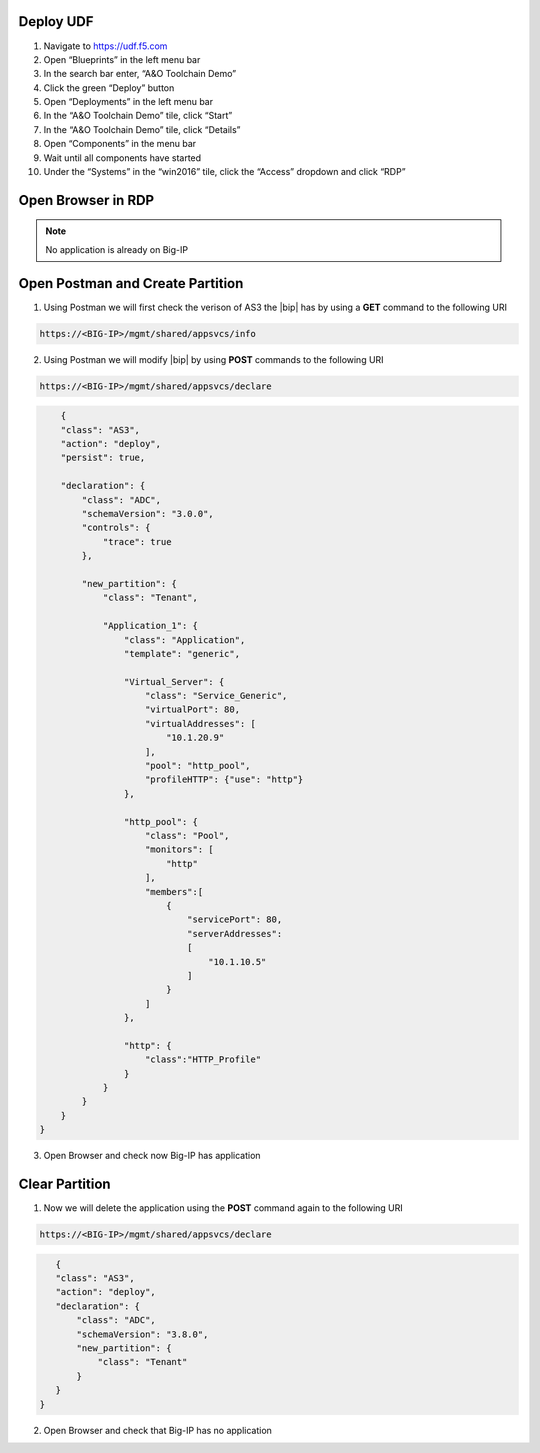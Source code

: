 Deploy UDF
-----------
.. image:: /_static/udf.png

1. Navigate to https://udf.f5.com

2. Open “Blueprints” in the left menu bar

3. In the search bar enter, “A&O Toolchain Demo”

4. Click the green “Deploy” button

5. Open “Deployments” in the left menu bar

6. In the “A&O Toolchain Demo” tile, click “Start”

7. In the “A&O Toolchain Demo” tile, click “Details”

8. Open “Components” in the menu bar

9. Wait until all components have started

10. Under the “Systems” in the “win2016” tile, click the “Access” dropdown and click “RDP”

Open Browser in RDP
-----------

.. NOTE:: No application is already on Big-IP

.. image:: /_static/noapp.png

Open Postman and Create Partition
-----------
1. Using Postman we will first check the verison of AS3 the |bip| has by using a **GET** command to the following URI 

.. code-block:: TMSH

    https://<BIG-IP>/mgmt/shared/appsvcs/info

2. Using Postman we will modify |bip| by using **POST** commands to the following URI 


.. code-block:: TMSH

    https://<BIG-IP>/mgmt/shared/appsvcs/declare

.. code-block:: JSON

        {
        "class": "AS3",
        "action": "deploy",
        "persist": true,
        
        "declaration": {
            "class": "ADC",
            "schemaVersion": "3.0.0",
            "controls": {
                "trace": true
            },
            
            "new_partition": {
                "class": "Tenant",
                
                "Application_1": {
                    "class": "Application",
                    "template": "generic",

                    "Virtual_Server": {
                        "class": "Service_Generic",
                        "virtualPort": 80,
                        "virtualAddresses": [
                            "10.1.20.9"	
                        ],
                        "pool": "http_pool",
                        "profileHTTP": {"use": "http"}
                    },
                    
                    "http_pool": {
                        "class": "Pool",
                        "monitors": [
                            "http"	
                        ],
                        "members":[
                            {
                                "servicePort": 80,
                                "serverAddresses": 
                                [
                                    "10.1.10.5"
                                ]
                            }
                        ]
                    },
                    
                    "http": {
                        "class":"HTTP_Profile"
                    }
                }
            }
        }
    }

3. Open Browser and check now Big-IP has application 



Clear Partition
-----------

1. Now we will delete the application using the **POST** command again to the following URI 

.. code-block:: TMSH

    https://<BIG-IP>/mgmt/shared/appsvcs/declare

.. code-block:: JSON

    {
    "class": "AS3",
    "action": "deploy",
    "declaration": {
        "class": "ADC",
        "schemaVersion": "3.8.0",
        "new_partition": {
            "class": "Tenant"        
        }
    }
 }

2. Open Browser and check that Big-IP has no application 